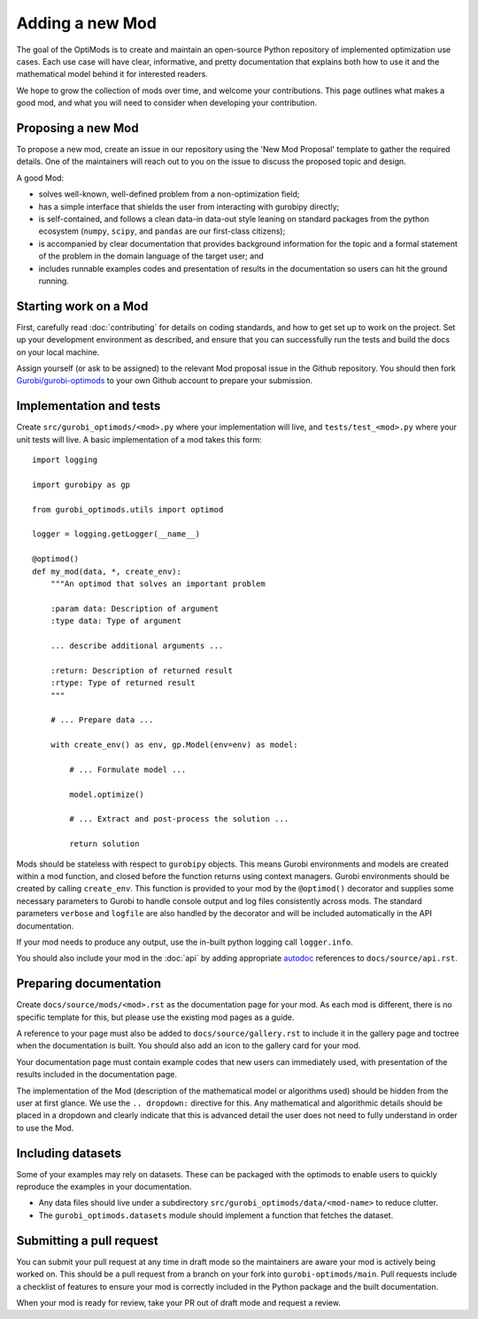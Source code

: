 Adding a new Mod
================

The goal of the OptiMods is to create and maintain an open-source Python
repository of implemented optimization use cases. Each use case will have clear,
informative, and pretty documentation that explains both how to use it and the
mathematical model behind it for interested readers.

We hope to grow the collection of mods over time, and welcome your
contributions. This page outlines what makes a good mod, and what you will need
to consider when developing your contribution.

Proposing a new Mod
-------------------

To propose a new mod, create an issue in our repository using the 'New Mod
Proposal' template to gather the required details. One of the maintainers will
reach out to you on the issue to discuss the proposed topic and design.

A good Mod:

- solves well-known, well-defined problem from a non-optimization field;
- has a simple interface that shields the user from interacting with gurobipy
  directly;
- is self-contained, and follows a clean data-in data-out style leaning on
  standard packages from the python ecosystem (``numpy``, ``scipy``, and
  ``pandas`` are our first-class citizens);
- is accompanied by clear documentation that provides background information
  for the topic and a formal statement of the problem in the domain language of
  the target user; and
- includes runnable examples codes and presentation of results in the
  documentation so users can hit the ground running.

Starting work on a Mod
----------------------

First, carefully read :doc:`contributing` for details on coding standards, and
how to get set up to work on the project. Set up your development environment as
described, and ensure that you can successfully run the tests and build the docs
on your local machine.

Assign yourself (or ask to be assigned) to the relevant Mod proposal issue in
the Github repository. You should then fork `Gurobi/gurobi-optimods
<https://github.com/Gurobi/gurobi-optimods>`_ to your own Github account to
prepare your submission.

Implementation and tests
------------------------

Create ``src/gurobi_optimods/<mod>.py`` where your implementation will live, and
``tests/test_<mod>.py`` where your unit tests will live. A basic implementation
of a mod takes this form::

    import logging

    import gurobipy as gp

    from gurobi_optimods.utils import optimod

    logger = logging.getLogger(__name__)

    @optimod()
    def my_mod(data, *, create_env):
        """An optimod that solves an important problem

        :param data: Description of argument
        :type data: Type of argument

        ... describe additional arguments ...

        :return: Description of returned result
        :rtype: Type of returned result
        """

        # ... Prepare data ...

        with create_env() as env, gp.Model(env=env) as model:

            # ... Formulate model ...

            model.optimize()

            # ... Extract and post-process the solution ...

            return solution

Mods should be stateless with respect to ``gurobipy`` objects. This means Gurobi
environments and models are created within a mod function, and closed before the
function returns using context managers. Gurobi environments should be created
by calling ``create_env``. This function is provided to your mod by the
``@optimod()`` decorator and supplies some necessary parameters to Gurobi to
handle console output and log files consistently across mods. The standard
parameters ``verbose`` and ``logfile`` are also handled by the decorator and will
be included automatically in the API documentation.

If your mod needs to produce any output, use the in-built python logging call
``logger.info``.

You should also include your mod in the :doc:`api` by adding appropriate
`autodoc <https://www.sphinx-doc.org/en/master/usage/extensions/autodoc.html>`_
references to ``docs/source/api.rst``.

Preparing documentation
-----------------------

Create ``docs/source/mods/<mod>.rst`` as the documentation page for your mod. As
each mod is different, there is no specific template for this, but please use
the existing mod pages as a guide.

A reference to your page must also be added to ``docs/source/gallery.rst`` to
include it in the gallery page and toctree when the documentation is built. You
should also add an icon to the gallery card for your mod.

Your documentation page must contain example codes that new users can
immediately used, with presentation of the results included in the documentation
page.

The implementation of the Mod (description of the mathematical model or
algorithms used) should be hidden from the user at first glance. We use the ``..
dropdown:`` directive for this. Any mathematical and algorithmic details should
be placed in a dropdown and clearly indicate that this is advanced detail the
user does not need to fully understand in order to use the Mod.

Including datasets
------------------

Some of your examples may rely on datasets. These can be packaged with the
optimods to enable users to quickly reproduce the examples in your documentation.

- Any data files should live under a subdirectory
  ``src/gurobi_optimods/data/<mod-name>`` to reduce clutter.
- The ``gurobi_optimods.datasets`` module should implement a function that
  fetches the dataset.

Submitting a pull request
-------------------------

You can submit your pull request at any time in draft mode so the maintainers
are aware your mod is actively being worked on. This should be a pull request
from a branch on your fork into ``gurobi-optimods/main``. Pull requests include
a checklist of features to ensure your mod is correctly included in the Python
package and the built documentation.

When your mod is ready for review, take your PR out of draft mode and request a
review.
